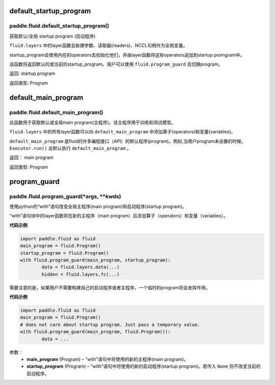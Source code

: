 .. cn_api_fluid:




default_startup_program
>>>>>>>>>>>>>>>>>>>>>>>>>>>>>>>>

paddle.fluid.default_startup_program()
""""""""""""""""""""""""""""""""""""""""""


获取默认/全局 startup program (启动程序)

``fluid.layers`` 中的layer函数会新建参数、读取器(readers)、NCCL句柄作为全局变量。 

startup_program会使用内在的operators去初始化他们，并由layer函数将这些operators追加到startup promgram中。

该函数将返回默认的或当前的startup_program。用户可以使用 ``fluid.program_guard`` 去切换program。

返回:	startup program

返回类型:	Program







default_main_program
>>>>>>>>>>>>>>>>>>>>>>>>>>>>>>>>>

paddle.fluid.default_main_program()
""""""""""""""""""""""""""""""""""""""""""




此函数用于获取默认或全局main program(主程序)。该主程序用于训练和测试模型。

``fluid.layers`` 中的所有layer函数可以向 ``default_main_program`` 中添加算子(operators)和变量(variables)。

``default_main_program`` 是fluid的许多编程接口（API）的默认程序(program)。例如,当用户program未设置的时候，
``Executor.run()`` 会默认执行 ``default_main_program`` 。


返回：	main program

返回类型:	Program









program_guard
>>>>>>>>>>>>>>>>>>>>>>>>>>>>>>>>>>>

paddle.fluid.program_guard(*args, **kwds)
""""""""""""""""""""""""""""""""""""""""""


使用python的“with”语句改变全局主程序(main program)和启动程序(startup program)。

“with”语句块中的layer函数将在新的主程序（main program）后添加算子（operators）和变量（variables）。

**代码示例**

..  code-block:: python

	import paddle.fluid as fluid
	main_program = fluid.Program()
	startup_program = fluid.Program()
	with fluid.program_guard(main_program, startup_program):
		data = fluid.layers.data(...)
 		hidden = fluid.layers.fc(...)

需要注意的是，如果用户不需要构建自己的启动程序或者主程序，一个临时的program将会发挥作用。

.. The temporary Program can be used if the user does not need to construct either of startup program or main program.

**代码示例**

..  code-block:: python

	import paddle.fluid as fluid
	main_program = fluid.Program()
	# does not care about startup program. Just pass a temporary value.
	with fluid.program_guard(main_program, fluid.Program()):
		data = ...


参数：  
		- **main_program** (Program) – “with”语句中将使用的新的主程序(main program)。
		- **startup_program** (Program) – “with”语句中将使用的新的启动程序(startup program)。若传入 ``None`` 则不改变当前的启动程序。



